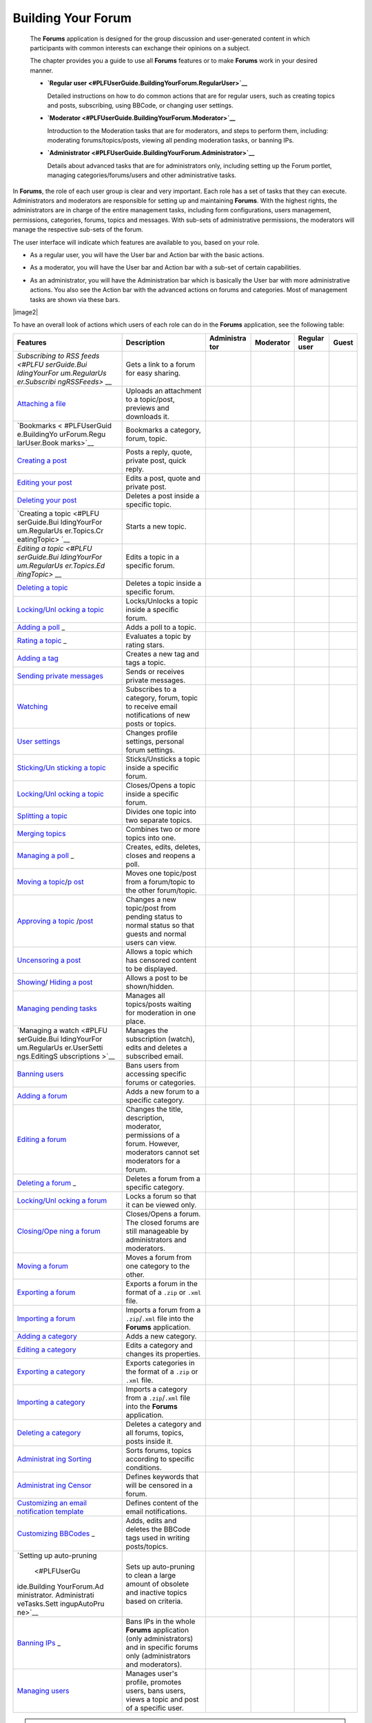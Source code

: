.. _Forum:

#####################
Building Your Forum
#####################


    The **Forums** application is designed for the group discussion and
    user-generated content in which participants with common interests
    can exchange their opinions on a subject.

    The chapter provides you a guide to use all **Forums** features or
    to make **Forums** work in your desired manner.

    -  **`Regular
       user <#PLFUserGuide.BuildingYourForum.RegularUser>`__**

       Detailed instructions on how to do common actions that are for
       regular users, such as creating topics and posts, subscribing,
       using BBCode, or changing user settings.

    -  **`Moderator <#PLFUserGuide.BuildingYourForum.Moderator>`__**

       Introduction to the Moderation tasks that are for moderators, and
       steps to perform them, including: moderating forums/topics/posts,
       viewing all pending moderation tasks, or banning IPs.

    -  **`Administrator <#PLFUserGuide.BuildingYourForum.Administrator>`__**

       Details about advanced tasks that are for administrators only,
       including setting up the Forum portlet, managing
       categories/forums/users and other administrative tasks.

In **Forums**, the role of each user group is clear and very important.
Each role has a set of tasks that they can execute. Administrators and
moderators are responsible for setting up and maintaining **Forums**.
With the highest rights, the administrators are in charge of the entire
management tasks, including form configurations, users management,
permissions, categories, forums, topics and messages. With sub-sets of
administrative permissions, the moderators will manage the respective
sub-sets of the forum.

The user interface will indicate which features are available to you,
based on your role.

-  As a regular user, you will have the User bar and Action bar with the basic actions.

|image0|

-  As a moderator, you will have the User bar and Action bar with a sub-set of certain capabilities.

|image1|

-  As an administrator, you will have the Administration bar which is
   basically the User bar with more administrative actions. You also see
   the Action bar with the advanced actions on forums and categories.
   Most of management tasks are shown via these bars.
   
|image2|   

To have an overall look of actions which users of each role can do in
the **Forums** application, see the following table:

+--------------+-------------------+------------+------------+------------+------------+
| Features     | Description       | Administra | Moderator  | Regular    | Guest      |
|              |                   | tor        |            | user       |            |
+==============+===================+============+============+============+============+
| `Subscribing | Gets a link to a  |            |            |            |            |
| to RSS       | forum for easy    |            |            |            |            |
| feeds <#PLFU | sharing.          |            |            |            |            |
| serGuide.Bui |                   |            |            |            |            |
| ldingYourFor |                   |            |            |            |            |
| um.RegularUs |                   |            |            |            |            |
| er.Subscribi |                   |            |            |            |            |
| ngRSSFeeds>` |                   |            |            |            |            |
| __           |                   |            |            |            |            |
+--------------+-------------------+------------+------------+------------+------------+
| `Attaching a | Uploads an        |            |            |            |            |
| file <#PLFUs | attachment to a   |            |            |            |            |
| erGuide.Buil | topic/post,       |            |            |            |            |
| dingYourForu | previews and      |            |            |            |            |
| m.RegularUse | downloads it.     |            |            |            |            |
| r.Topics.Cre |                   |            |            |            |            |
| atingTopic.A |                   |            |            |            |            |
| ttachingFile |                   |            |            |            |            |
| s>`__        |                   |            |            |            |            |
+--------------+-------------------+------------+------------+------------+------------+
| `Bookmarks < | Bookmarks a       |            |            |            |            |
| #PLFUserGuid | category, forum,  |            |            |            |            |
| e.BuildingYo | topic.            |            |            |            |            |
| urForum.Regu |                   |            |            |            |            |
| larUser.Book |                   |            |            |            |            |
| marks>`__    |                   |            |            |            |            |
+--------------+-------------------+------------+------------+------------+------------+
| `Creating a  | Posts a reply,    |            |            |            |            |
| post <#PLFUs | quote, private    |            |            |            |            |
| erGuide.Buil | post, quick       |            |            |            |            |
| dingYourForu | reply.            |            |            |            |            |
| m.RegularUse |                   |            |            |            |            |
| r.Posts>`__  |                   |            |            |            |            |
+--------------+-------------------+------------+------------+------------+------------+
| `Editing     | Edits a post,     |            |            |            |            |
| your         | quote and private |            |            |            |            |
| post <#PLFUs | post.             |            |            |            |            |
| erGuide.Buil |                   |            |            |            |            |
| dingYourForu |                   |            |            |            |            |
| m.RegularUse |                   |            |            |            |            |
| r.Post.Editi |                   |            |            |            |            |
| ngPost>`__   |                   |            |            |            |            |
+--------------+-------------------+------------+------------+------------+------------+
| `Deleting    | Deletes a post    |            |            |            |            |
| your         | inside a specific |            |            |            |            |
| post <#PLFUs | topic.            |            |            |            |            |
| erGuide.Buil |                   |            |            |            |            |
| dingYourForu |                   |            |            |            |            |
| m.RegularUse |                   |            |            |            |            |
| r.Post.Delet |                   |            |            |            |            |
| ingPost>`__  |                   |            |            |            |            |
+--------------+-------------------+------------+------------+------------+------------+
| `Creating a  | Starts a new      |            |            |            |            |
| topic <#PLFU | topic.            |            |            |            |            |
| serGuide.Bui |                   |            |            |            |            |
| ldingYourFor |                   |            |            |            |            |
| um.RegularUs |                   |            |            |            |            |
| er.Topics.Cr |                   |            |            |            |            |
| eatingTopic> |                   |            |            |            |            |
| `__          |                   |            |            |            |            |
+--------------+-------------------+------------+------------+------------+------------+
| `Editing a   | Edits a topic in  |            |            |            |            |
| topic <#PLFU | a specific forum. |            |            |            |            |
| serGuide.Bui |                   |            |            |            |            |
| ldingYourFor |                   |            |            |            |            |
| um.RegularUs |                   |            |            |            |            |
| er.Topics.Ed |                   |            |            |            |            |
| itingTopic>` |                   |            |            |            |            |
| __           |                   |            |            |            |            |
+--------------+-------------------+------------+------------+------------+------------+
| `Deleting a  | Deletes a topic   |            |            |            |            |
| topic <#PLFU | inside a specific |            |            |            |            |
| serGuide.Bui | forum.            |            |            |            |            |
| ldingYourFor |                   |            |            |            |            |
| um.Moderator |                   |            |            |            |            |
| .ModeratingT |                   |            |            |            |            |
| opics.Deleti |                   |            |            |            |            |
| ngTopic>`__  |                   |            |            |            |            |
+--------------+-------------------+------------+------------+------------+------------+
| `Locking/Unl | Locks/Unlocks a   |            |            |            |            |
| ocking       | topic inside a    |            |            |            |            |
| a            | specific forum.   |            |            |            |            |
| topic <#PLFU |                   |            |            |            |            |
| serGuide.Bui |                   |            |            |            |            |
| ldingYourFor |                   |            |            |            |            |
| um.Moderator |                   |            |            |            |            |
| .ModeratingT |                   |            |            |            |            |
| opics.Lockin |                   |            |            |            |            |
| gUnlockingTo |                   |            |            |            |            |
| pic>`__      |                   |            |            |            |            |
+--------------+-------------------+------------+------------+------------+------------+
| `Adding a    | Adds a poll to a  |            |            |            |            |
| poll <#PLFUs | topic.            |            |            |            |            |
| erGuide.Buil |                   |            |            |            |            |
| dingYourForu |                   |            |            |            |            |
| m.RegularUse |                   |            |            |            |            |
| r.Topics.Cre |                   |            |            |            |            |
| atingPoll>`_ |                   |            |            |            |            |
| _            |                   |            |            |            |            |
+--------------+-------------------+------------+------------+------------+------------+
| `Rating a    | Evaluates a topic |            |            |            |            |
| topic <#PLFU | by rating stars.  |            |            |            |            |
| serGuide.Bui |                   |            |            |            |            |
| ldingYourFor |                   |            |            |            |            |
| um.RegularUs |                   |            |            |            |            |
| er.Topics.Ra |                   |            |            |            |            |
| tingTopic>`_ |                   |            |            |            |            |
| _            |                   |            |            |            |            |
+--------------+-------------------+------------+------------+------------+------------+
| `Adding a    | Creates a new tag |            |            |            |            |
| tag <#PLFUse | and tags a topic. |            |            |            |            |
| rGuide.Build |                   |            |            |            |            |
| ingYourForum |                   |            |            |            |            |
| .RegularUser |                   |            |            |            |            |
| .Topics.Tagg |                   |            |            |            |            |
| ingUntagging |                   |            |            |            |            |
| Topic>`__    |                   |            |            |            |            |
+--------------+-------------------+------------+------------+------------+------------+
| `Sending     | Sends or receives |            |            |            |            |
| private      | private messages. |            |            |            |            |
| messages <#P |                   |            |            |            |            |
| LFUserGuide. |                   |            |            |            |            |
| BuildingYour |                   |            |            |            |            |
| Forum.Regula |                   |            |            |            |            |
| rUser.Privat |                   |            |            |            |            |
| eMessage.Sen |                   |            |            |            |            |
| dingPrivateM |                   |            |            |            |            |
| essage>`__   |                   |            |            |            |            |
+--------------+-------------------+------------+------------+------------+------------+
| `Watching <# | Subscribes to a   |            |            |            |            |
| PLFUserGuide | category, forum,  |            |            |            |            |
| .BuildingYou | topic to receive  |            |            |            |            |
| rForum.Regul | email             |            |            |            |            |
| arUser.Watch | notifications of  |            |            |            |            |
| ing>`__      | new posts or      |            |            |            |            |
|              | topics.           |            |            |            |            |
+--------------+-------------------+------------+------------+------------+------------+
| `User        | Changes profile   |            |            |            |            |
| settings <#P | settings,         |            |            |            |            |
| LFUserGuide. | personal forum    |            |            |            |            |
| BuildingYour | settings.         |            |            |            |            |
| Forum.Regula |                   |            |            |            |            |
| rUser.UserSe |                   |            |            |            |            |
| ttings>`__   |                   |            |            |            |            |
+--------------+-------------------+------------+------------+------------+------------+
| `Sticking/Un | Sticks/Unsticks a |            |            |            |            |
| sticking     | topic inside a    |            |            |            |            |
| a            | specific forum.   |            |            |            |            |
| topic <#PLFU |                   |            |            |            |            |
| serGuide.Bui |                   |            |            |            |            |
| ldingYourFor |                   |            |            |            |            |
| um.Moderator |                   |            |            |            |            |
| .ModeratingT |                   |            |            |            |            |
| opics.Sticki |                   |            |            |            |            |
| ngUnsticking |                   |            |            |            |            |
| Topic>`__    |                   |            |            |            |            |
+--------------+-------------------+------------+------------+------------+------------+
| `Locking/Unl | Closes/Opens a    |            |            |            |            |
| ocking       | topic inside a    |            |            |            |            |
| a            | specific forum.   |            |            |            |            |
| topic <#PLFU |                   |            |            |            |            |
| serGuide.Bui |                   |            |            |            |            |
| ldingYourFor |                   |            |            |            |            |
| um.Moderator |                   |            |            |            |            |
| .ModeratingT |                   |            |            |            |            |
| opics.Lockin |                   |            |            |            |            |
| gUnlockingTo |                   |            |            |            |            |
| pic>`__      |                   |            |            |            |            |
+--------------+-------------------+------------+------------+------------+------------+
| `Splitting a | Divides one topic |            |            |            |            |
| topic <#PLFU | into two separate |            |            |            |            |
| serGuide.Bui | topics.           |            |            |            |            |
| ldingYourFor |                   |            |            |            |            |
| um.Moderator |                   |            |            |            |            |
| .ModeratingT |                   |            |            |            |            |
| opics.Splitt |                   |            |            |            |            |
| ingTopic>`__ |                   |            |            |            |            |
+--------------+-------------------+------------+------------+------------+------------+
| `Merging     | Combines two or   |            |            |            |            |
| topics <#PLF | more topics into  |            |            |            |            |
| UserGuide.Bu | one.              |            |            |            |            |
| ildingYourFo |                   |            |            |            |            |
| rum.Moderato |                   |            |            |            |            |
| r.Moderating |                   |            |            |            |            |
| Topics.Mergi |                   |            |            |            |            |
| ngTopics>`__ |                   |            |            |            |            |
+--------------+-------------------+------------+------------+------------+------------+
| `Managing a  | Creates, edits,   |            |            |            |            |
| poll <#PLFUs | deletes, closes   |            |            |            |            |
| erGuide.Buil | and reopens a     |            |            |            |            |
| dingYourForu | poll.             |            |            |            |            |
| m.RegularUse |                   |            |            |            |            |
| r.Topics.Cre |                   |            |            |            |            |
| atingPoll>`_ |                   |            |            |            |            |
| _            |                   |            |            |            |            |
+--------------+-------------------+------------+------------+------------+------------+
| `Moving a    | Moves one         |            |            |            |            |
| topic <#PLFU | topic/post from a |            |            |            |            |
| serGuide.Bui | forum/topic to    |            |            |            |            |
| ldingYourFor | the other         |            |            |            |            |
| um.Moderator | forum/topic.      |            |            |            |            |
| .ModeratingT |                   |            |            |            |            |
| opics.Moving |                   |            |            |            |            |
| Topic>`__/`p |                   |            |            |            |            |
| ost <#PLFUse |                   |            |            |            |            |
| rGuide.Build |                   |            |            |            |            |
| ingYourForum |                   |            |            |            |            |
| .Moderator.M |                   |            |            |            |            |
| oderatingPos |                   |            |            |            |            |
| ts.MovingPos |                   |            |            |            |            |
| t>`__        |                   |            |            |            |            |
+--------------+-------------------+------------+------------+------------+------------+
| `Approving a | Changes a new     |            |            |            |            |
| topic <#PLFU | topic/post from   |            |            |            |            |
| serGuide.Bui | pending status to |            |            |            |            |
| ldingYourFor | normal status so  |            |            |            |            |
| um.Moderator | that guests and   |            |            |            |            |
| .ModeratingT | normal users can  |            |            |            |            |
| opics.Approv | view.             |            |            |            |            |
| ingTopic>`__ |                   |            |            |            |            |
| /`post <#PLF |                   |            |            |            |            |
| UserGuide.Bu |                   |            |            |            |            |
| ildingYourFo |                   |            |            |            |            |
| rum.Moderato |                   |            |            |            |            |
| r.Moderating |                   |            |            |            |            |
| Posts.Approv |                   |            |            |            |            |
| ingPost>`__  |                   |            |            |            |            |
+--------------+-------------------+------------+------------+------------+------------+
| `Uncensoring | Allows a topic    |            |            |            |            |
| a            | which has         |            |            |            |            |
| post <#PLFUs | censored content  |            |            |            |            |
| erGuide.Buil | to be displayed.  |            |            |            |            |
| dingYourForu |                   |            |            |            |            |
| m.Moderator. |                   |            |            |            |            |
| ModeratingPo |                   |            |            |            |            |
| sts.Uncensor |                   |            |            |            |            |
| ingPost>`__  |                   |            |            |            |            |
+--------------+-------------------+------------+------------+------------+------------+
| `Showing <#P | Allows a post to  |            |            |            |            |
| LFUserGuide. | be shown/hidden.  |            |            |            |            |
| BuildingYour |                   |            |            |            |            |
| Forum.Modera |                   |            |            |            |            |
| tor.Moderati |                   |            |            |            |            |
| ngPosts.Show |                   |            |            |            |            |
| ingPost>`__/ |                   |            |            |            |            |
| `Hiding a    |                   |            |            |            |            |
| post <#PLFUs |                   |            |            |            |            |
| erGuide.Buil |                   |            |            |            |            |
| dingYourForu |                   |            |            |            |            |
| m.Moderator. |                   |            |            |            |            |
| ModeratingPo |                   |            |            |            |            |
| sts.HidingPo |                   |            |            |            |            |
| st>`__       |                   |            |            |            |            |
+--------------+-------------------+------------+------------+------------+------------+
| `Managing    | Manages all       |            |            |            |            |
| pending      | topics/posts      |            |            |            |            |
| tasks <#PLFU | waiting for       |            |            |            |            |
| serGuide.Bui | moderation in one |            |            |            |            |
| ldingYourFor | place.            |            |            |            |            |
| um.Moderator |                   |            |            |            |            |
| .ViewPending |                   |            |            |            |            |
| Tasks>`__    |                   |            |            |            |            |
+--------------+-------------------+------------+------------+------------+------------+
| `Managing a  | Manages the       |            |            |            |            |
| watch <#PLFU | subscription      |            |            |            |            |
| serGuide.Bui | (watch), edits    |            |            |            |            |
| ldingYourFor | and deletes a     |            |            |            |            |
| um.RegularUs | subscribed email. |            |            |            |            |
| er.UserSetti |                   |            |            |            |            |
| ngs.EditingS |                   |            |            |            |            |
| ubscriptions |                   |            |            |            |            |
| >`__         |                   |            |            |            |            |
+--------------+-------------------+------------+------------+------------+------------+
| `Banning     | Bans users from   |            |            |            |            |
| users <#PLFU | accessing         |            |            |            |            |
| serGuide.Bui | specific forums   |            |            |            |            |
| ldingYourFor | or categories.    |            |            |            |            |
| um.Administr |                   |            |            |            |            |
| ator.Managin |                   |            |            |            |            |
| gUsers.Banni |                   |            |            |            |            |
| ngUsers>`__  |                   |            |            |            |            |
+--------------+-------------------+------------+------------+------------+------------+
| `Adding a    | Adds a new forum  |            |            |            |            |
| forum <#PLFU | to a specific     |            |            |            |            |
| serGuide.Bui | category.         |            |            |            |            |
| ldingYourFor |                   |            |            |            |            |
| um.Administr |                   |            |            |            |            |
| ator.Managin |                   |            |            |            |            |
| gForums.Addi |                   |            |            |            |            |
| ngForum>`__  |                   |            |            |            |            |
+--------------+-------------------+------------+------------+------------+------------+
| `Editing a   | Changes the       |            |            |            |            |
| forum <#PLFU | title,            |            |            |            |            |
| serGuide.Bui | description,      |            |            |            |            |
| ldingYourFor | moderator,        |            |            |            |            |
| um.Moderator | permissions of a  |            |            |            |            |
| .ModeratingF | forum. However,   |            |            |            |            |
| orums.Editin | moderators cannot |            |            |            |            |
| gForum>`__   | set moderators    |            |            |            |            |
|              | for a forum.      |            |            |            |            |
+--------------+-------------------+------------+------------+------------+------------+
| `Deleting a  | Deletes a forum   |            |            |            |            |
| forum <#PLFU | from a specific   |            |            |            |            |
| serGuide.Bui | category.         |            |            |            |            |
| ldingYourFor |                   |            |            |            |            |
| um.Administr |                   |            |            |            |            |
| ator.Managin |                   |            |            |            |            |
| gForums.Dele |                   |            |            |            |            |
| tingForum>`_ |                   |            |            |            |            |
| _            |                   |            |            |            |            |
+--------------+-------------------+------------+------------+------------+------------+
| `Locking/Unl | Locks a forum so  |            |            |            |            |
| ocking       | that it can be    |            |            |            |            |
| a            | viewed only.      |            |            |            |            |
| forum <#PLFU |                   |            |            |            |            |
| serGuide.Bui |                   |            |            |            |            |
| ldingYourFor |                   |            |            |            |            |
| um.Moderator |                   |            |            |            |            |
| .ModeratingF |                   |            |            |            |            |
| orums.Lockin |                   |            |            |            |            |
| gUnlockingFo |                   |            |            |            |            |
| rum>`__      |                   |            |            |            |            |
+--------------+-------------------+------------+------------+------------+------------+
| `Closing/Ope | Closes/Opens a    |            |            |            |            |
| ning         | forum. The closed |            |            |            |            |
| a            | forums are still  |            |            |            |            |
| forum <#PLFU | manageable by     |            |            |            |            |
| serGuide.Bui | administrators    |            |            |            |            |
| ldingYourFor | and moderators.   |            |            |            |            |
| um.Moderator |                   |            |            |            |            |
| .ModeratingF |                   |            |            |            |            |
| orums.Closin |                   |            |            |            |            |
| gOpeningForu |                   |            |            |            |            |
| m>`__        |                   |            |            |            |            |
+--------------+-------------------+------------+------------+------------+------------+
| `Moving a    | Moves a forum     |            |            |            |            |
| forum <#PLFU | from one category |            |            |            |            |
| serGuide.Bui | to the other.     |            |            |            |            |
| ldingYourFor |                   |            |            |            |            |
| um.Administr |                   |            |            |            |            |
| ator.Managin |                   |            |            |            |            |
| gForums.Movi |                   |            |            |            |            |
| ngForum>`__  |                   |            |            |            |            |
+--------------+-------------------+------------+------------+------------+------------+
| `Exporting a | Exports a forum   |            |            |            |            |
| forum <#PLFU | in the format of  |            |            |            |            |
| serGuide.Bui | a ``.zip`` or     |            |            |            |            |
| ldingYourFor | ``.xml`` file.    |            |            |            |            |
| um.Administr |                   |            |            |            |            |
| ator.Adminis |                   |            |            |            |            |
| trativeTasks |                   |            |            |            |            |
| .BackingupCa |                   |            |            |            |            |
| tegoryForum. |                   |            |            |            |            |
| ExportingFor |                   |            |            |            |            |
| um>`__       |                   |            |            |            |            |
+--------------+-------------------+------------+------------+------------+------------+
| `Importing a | Imports a forum   |            |            |            |            |
| forum <#PLFU | from a            |            |            |            |            |
| serGuide.Bui | ``.zip``/``.xml`` |            |            |            |            |
| ldingYourFor | file into the     |            |            |            |            |
| um.Administr | **Forums**        |            |            |            |            |
| ator.Adminis | application.      |            |            |            |            |
| trativeTasks |                   |            |            |            |            |
| .BackingupCa |                   |            |            |            |            |
| tegoryForum. |                   |            |            |            |            |
| ImportingFor |                   |            |            |            |            |
| um>`__       |                   |            |            |            |            |
+--------------+-------------------+------------+------------+------------+------------+
| `Adding a    | Adds a new        |            |            |            |            |
| category <#P | category.         |            |            |            |            |
| LFUserGuide. |                   |            |            |            |            |
| BuildingYour |                   |            |            |            |            |
| Forum.Admini |                   |            |            |            |            |
| strator.Mana |                   |            |            |            |            |
| gingCategori |                   |            |            |            |            |
| es.AddingCat |                   |            |            |            |            |
| egory>`__    |                   |            |            |            |            |
+--------------+-------------------+------------+------------+------------+------------+
| `Editing a   | Edits a category  |            |            |            |            |
| category <#P | and changes its   |            |            |            |            |
| LFUserGuide. | properties.       |            |            |            |            |
| BuildingYour |                   |            |            |            |            |
| Forum.Admini |                   |            |            |            |            |
| strator.Mana |                   |            |            |            |            |
| gingCategori |                   |            |            |            |            |
| es.EditingCa |                   |            |            |            |            |
| tegory>`__   |                   |            |            |            |            |
+--------------+-------------------+------------+------------+------------+------------+
| `Exporting a | Exports           |            |            |            |            |
| category <#P | categories in the |            |            |            |            |
| LFUserGuide. | format of a       |            |            |            |            |
| BuildingYour | ``.zip`` or       |            |            |            |            |
| Forum.Admini | ``.xml`` file.    |            |            |            |            |
| strator.Admi |                   |            |            |            |            |
| nistrativeTa |                   |            |            |            |            |
| sks.Backingu |                   |            |            |            |            |
| pCategoryFor |                   |            |            |            |            |
| um.Exporting |                   |            |            |            |            |
| Category>`__ |                   |            |            |            |            |
+--------------+-------------------+------------+------------+------------+------------+
| `Importing a | Imports a         |            |            |            |            |
| category <#P | category from a   |            |            |            |            |
| LFUserGuide. | ``.zip``/``.xml`` |            |            |            |            |
| BuildingYour | file into the     |            |            |            |            |
| Forum.Admini | **Forums**        |            |            |            |            |
| strator.Admi | application.      |            |            |            |            |
| nistrativeTa |                   |            |            |            |            |
| sks.Backingu |                   |            |            |            |            |
| pCategoryFor |                   |            |            |            |            |
| um.Importing |                   |            |            |            |            |
| Category>`__ |                   |            |            |            |            |
+--------------+-------------------+------------+------------+------------+------------+
| `Deleting a  | Deletes a         |            |            |            |            |
| category <#P | category and all  |            |            |            |            |
| LFUserGuide. | forums, topics,   |            |            |            |            |
| BuildingYour | posts inside it.  |            |            |            |            |
| Forum.Admini |                   |            |            |            |            |
| strator.Mana |                   |            |            |            |            |
| gingCategori |                   |            |            |            |            |
| es.DeletingC |                   |            |            |            |            |
| ategory>`__  |                   |            |            |            |            |
+--------------+-------------------+------------+------------+------------+------------+
| `Administrat | Sorts forums,     |            |            |            |            |
| ing          | topics according  |            |            |            |            |
| Sorting <#PL | to specific       |            |            |            |            |
| FUserGuide.B | conditions.       |            |            |            |            |
| uildingYourF |                   |            |            |            |            |
| orum.Adminis |                   |            |            |            |            |
| trator.Admin |                   |            |            |            |            |
| istrativeTas |                   |            |            |            |            |
| ks.Configuri |                   |            |            |            |            |
| ngSortSettin |                   |            |            |            |            |
| gs>`__       |                   |            |            |            |            |
+--------------+-------------------+------------+------------+------------+------------+
| `Administrat | Defines keywords  |            |            |            |            |
| ing          | that will be      |            |            |            |            |
| Censor <#PLF | censored in a     |            |            |            |            |
| UserGuide.Bu | forum.            |            |            |            |            |
| ildingYourFo |                   |            |            |            |            |
| rum.Administ |                   |            |            |            |            |
| rator.Admini |                   |            |            |            |            |
| strativeTask |                   |            |            |            |            |
| s.DefiningCe |                   |            |            |            |            |
| nsoredKeywor |                   |            |            |            |            |
| ds>`__       |                   |            |            |            |            |
+--------------+-------------------+------------+------------+------------+------------+
| `Customizing | Defines content   |            |            |            |            |
| an email     | of the email      |            |            |            |            |
| notification | notifications.    |            |            |            |            |
| template <#P |                   |            |            |            |            |
| LFUserGuide. |                   |            |            |            |            |
| BuildingYour |                   |            |            |            |            |
| Forum.Admini |                   |            |            |            |            |
| strator.Admi |                   |            |            |            |            |
| nistrativeTa |                   |            |            |            |            |
| sks.Customiz |                   |            |            |            |            |
| ingEmailTemp |                   |            |            |            |            |
| late>`__     |                   |            |            |            |            |
+--------------+-------------------+------------+------------+------------+------------+
| `Customizing | Adds, edits and   |            |            |            |            |
| BBCodes <#PL | deletes the       |            |            |            |            |
| FUserGuide.B | BBCode tags used  |            |            |            |            |
| uildingYourF | in writing        |            |            |            |            |
| orum.Adminis | posts/topics.     |            |            |            |            |
| trator.Admin |                   |            |            |            |            |
| istrativeTas |                   |            |            |            |            |
| ks.Customizi |                   |            |            |            |            |
| ngBBcodes>`_ |                   |            |            |            |            |
| _            |                   |            |            |            |            |
+--------------+-------------------+------------+------------+------------+------------+
| `Setting up  | Sets up           |            |            |            |            |
| auto-pruning | auto-pruning to   |            |            |            |            |
|  <#PLFUserGu | clean a large     |            |            |            |            |
| ide.Building | amount of         |            |            |            |            |
| YourForum.Ad | obsolete and      |            |            |            |            |
| ministrator. | inactive topics   |            |            |            |            |
| Administrati | based on          |            |            |            |            |
| veTasks.Sett | criteria.         |            |            |            |            |
| ingupAutoPru |                   |            |            |            |            |
| ne>`__       |                   |            |            |            |            |
+--------------+-------------------+------------+------------+------------+------------+
| `Banning     | Bans IPs in the   |            |            |            |            |
| IPs <#PLFUse | whole **Forums**  |            |            |            |            |
| rGuide.Build | application (only |            |            |            |            |
| ingYourForum | administrators)   |            |            |            |            |
| .Moderator.B | and in specific   |            |            |            |            |
| anningIPs>`_ | forums only       |            |            |            |            |
| _            | (administrators   |            |            |            |            |
|              | and moderators).  |            |            |            |            |
+--------------+-------------------+------------+------------+------------+------------+
| `Managing    | Manages user's    |            |            |            |            |
| users <#PLFU | profile, promotes |            |            |            |            |
| serGuide.Bui | users, bans       |            |            |            |            |
| ldingYourFor | users, views a    |            |            |            |            |
| um.Administr | topic and post of |            |            |            |            |
| ator.Managin | a specific user.  |            |            |            |            |
| gUsers>`__   |                   |            |            |            |            |
+--------------+-------------------+------------+------------+------------+------------+


.. note:: **(\*):** Regular users can only edit/delete their own posts/topics.


.. |image0| image:: images/forum/forum_user_actions.png
.. |image1| image:: images/forum/mod_action_bar.png
.. |image2| images/forum/forum_home.png
